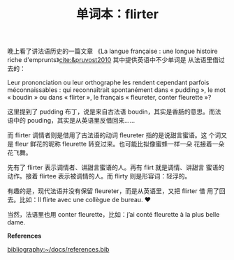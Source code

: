#+LAYOUT: post
#+TITLE: 单词本：flirter
#+TAGS: English Français
#+CATEGORIES: language

晚上看了讲法语历史的一篇文章 《La langue française : une longue
histoire riche d'emprunts》[[cite:&pruvost2010]] 其中提供英语中不少单词是
从法语里借过去的：

Leur prononciation ou leur orthographe les rendent cependant parfois
méconnaissables : qui reconnaîtrait spontanément dans « pudding », le
mot « boudin » ou dans « flirter », le français « fleureter, conter
fleurette »?

这里提到了 pudding 布丁，说是来自古法语 boudin，其实是香肠的意思。而法
语中的 pouding，其实是从英语里反借回来……

而 flirter 调情者则是借用了古法语的动词 fleureter 指的是说甜言蜜语。这
个词又是 fleur 鲜花的昵称 fleurette 转变过来。也可能比拟像蜜蜂一样一朵
花接着一朵花飞舞。

先有了 flirter 表示调情者、讲甜言蜜语的人。再有 flirt 就是调情、讲甜言
蜜语的动作。接着 flirtee 表示被调情的人。而 flirty 则是形容词：轻浮的。

有趣的是，现代法语并没有保留 fleureter，而是从英语里，又把 flirter 借
用了回去。比如：Il flirte avec une collègue de bureau. ❤️

当然，法语里也用 conter fleurette，比如：j’ai conté fleurette à la
plus belle dame.


*References*
#+BEGIN_EXPORT latex
\iffalse % multiline comment
#+END_EXPORT
[[bibliography:~/docs/references.bib]]
#+BEGIN_EXPORT latex
\fi
\printbibliography[heading=none]
#+END_EXPORT
